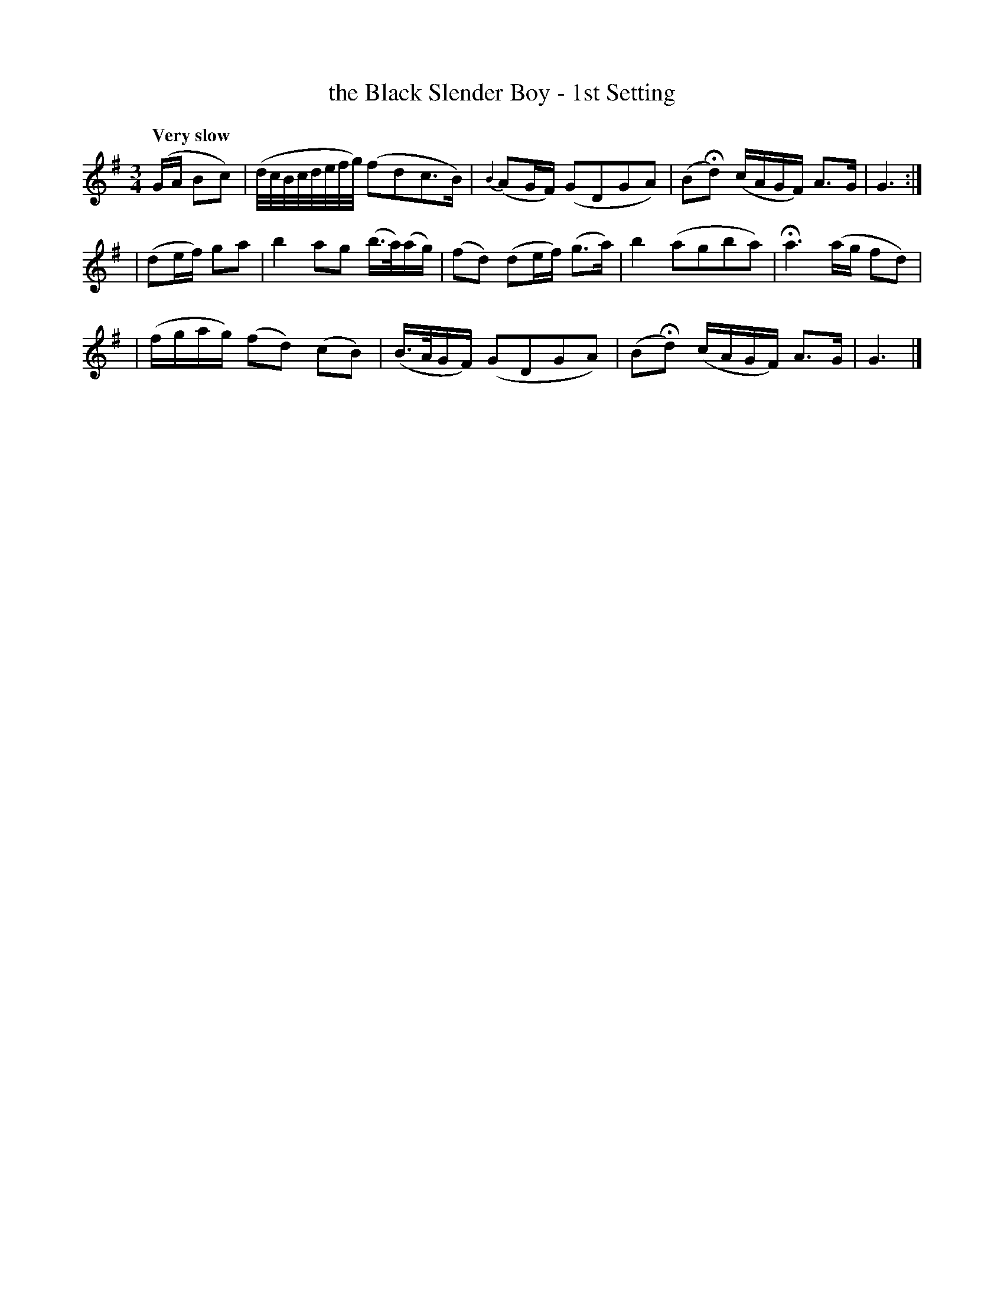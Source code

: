X: 24
T: the Black Slender Boy - 1st Setting
R: air
%S: s:3 b:12(4+4+4)
B: O'Neill's 1850 #24
Q: "Very slow"
Z: Norbert Paap, norbertp@bdu.uva.nl
N: There's an extra 8th note between the two strains.
M: 3/4
L: 1/16
K: G
(GA B2c2) \
| (d/c/B/c/d/e/f/g/) (f2d2c2>B2) | {B2}(A2GF) (G2D2G2A2) | (B2Hd2) (cAGF) A2>-G2 | G6 :|
| (d2ef) g2a2 | b4 a2g2 (b>a)(ag) | (f2d2) (d2ef) (g2>a2) | b4 (a2g2b2a2) | Ha6 (ag f2d2) |
| (fgag) (f2d2) (c2B2) | (B>AGF) (G2D2G2A2) | (B2Hd2) (cAGF) A2>-G2 | G6 |]
